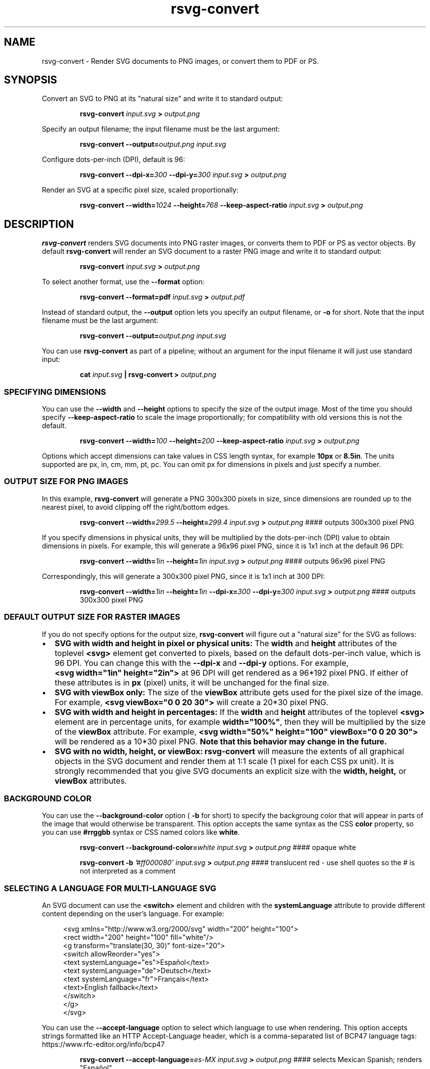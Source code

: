 .\" -*- fill-column:100 -*-
.TH rsvg-convert 1
.SH NAME
rsvg-convert \- Render SVG documents to PNG images, or convert them to PDF or PS.
.SH SYNOPSIS
Convert an SVG to PNG at its "natural size" and write it to standard output:
.P
.RS
.B rsvg-convert
.I input.svg
.B >
.I output.png
.RE
.P
Specify an output filename; the input filename must be the last argument:
.P
.RS
.B rsvg-convert
.BI --output= output.png
.I input.svg
.RE
.P
Configure dots-per-inch (DPI), default is 96:
.P
.RS
.B rsvg-convert
.BI --dpi-x= 300
.BI --dpi-y= 300
.I input.svg
.B >
.I output.png
.RE
.P
Render an SVG at a specific pixel size, scaled proportionally:
.P
.RS
.B rsvg-convert
.BI --width= 1024
.BI --height= 768
.B --keep-aspect-ratio
.I input.svg
.B >
.I output.png
.RE
.P

.SH DESCRIPTION
.BR rsvg-convert
renders SVG documents into PNG raster images, or converts them to PDF or PS as vector objects.
By default
.BR rsvg-convert
will render an SVG document to a raster PNG image and write it to standard output:
.P
.RS
.B rsvg-convert
.I input.svg
.B >
.I output.png
.RE
.P
To select another format, use the
.B --format
option:
.P
.RS
.B rsvg-convert --format=pdf
.I input.svg
.B >
.I output.pdf
.RE
.P
Instead of standard output, the
.B --output
option lets you specify an output filename, or
.B -o
for short. Note that the input filename must be the last argument:
.P
.RS
.B rsvg-convert
.BI --output= output.png
.I input.svg
.RE
.P
You can use
.BR rsvg-convert
as part of a pipeline; without an argument for the input filename it will just use standard input:
.P
.RS
.B cat
.I input.svg
.B |
.B rsvg-convert
.B >
.I output.png
.RE
.P
.SS SPECIFYING DIMENSIONS
You can use the
.B --width
and
.B --height
options to specify the size of the output image.  Most of the time you should specify
.B --keep-aspect-ratio
to scale the image proportionally; for compatibility with old versions this is not the default.
.P
.RS
.B rsvg-convert
.BI --width= 100
.BI --height= 200
.B --keep-aspect-ratio
.I input.svg
.B >
.I output.png
.RE

Options which accept dimensions can take values in CSS length syntax, for example
.B 10px
or \"
.BR 8.5in .
The units supported are px, in, cm, mm, pt, pc.  You can omit px for dimensions in pixels and just specify a number.

.SS OUTPUT SIZE FOR PNG IMAGES

In this example,
.B rsvg-convert
will generate a PNG 300x300 pixels in size, since dimensions are rounded up to the nearest pixel, to avoid
clipping off the right/bottom edges.
.P
.RS
.B rsvg-convert
.BI --width= 299.5
.BI --height= 299.4
.I input.svg
.B >
.I output.png
#### outputs 300x300 pixel PNG
.RE
.P
If you specify dimensions in physical units, they will be multiplied by the dots-per-inch (DPI) value to obtain
dimensions in pixels.  For example, this will generate a 96x96 pixel PNG, since it is 1x1 inch at the default 96\ DPI:
.P
.RS
.B rsvg-convert
.BI --width= 1in
.BI --height= 1in
.I input.svg
.B >
.I output.png
#### outputs 96x96 pixel PNG
.RE
.P
Correspondingly, this will generate a 300x300 pixel PNG, since it is 1x1 inch at 300 DPI:
.P
.RS
.B rsvg-convert
.BI --width= 1in
.BI --height= 1in
.BI --dpi-x= 300
.BI --dpi-y= 300
.I input.svg
.B >
.I output.png
#### outputs 300x300 pixel PNG
.RE

.SS DEFAULT OUTPUT SIZE FOR RASTER IMAGES
If you do not specify options for the output size,
.BR rsvg-convert
will figure out a "natural size" for the SVG as follows:
.IP \(bu 2
.B SVG with width and height in pixel or physical units:
The
.B width
and
.B height
attributes of the toplevel
.B <svg>
element get converted to pixels, based on the default dots-per-inch value, which is 96\ DPI.  You
can change this with the
.B --dpi-x
and
.B --dpi-y
options.  For example,
.B <svg\ width="1in"\ height="2in">
at 96\ DPI will get rendered as a 96*192\ pixel PNG.  If either of these attributes is in
.B
px
(pixel) units, it will be unchanged for the final size.
.IP \(bu 2
.B SVG with viewBox only:
The size of the
.B viewBox
attribute gets used for the pixel size of the image.  For example,
.B <svg viewBox="0 0 20 30">
will create a 20*30\ pixel PNG.
.IP \(bu 2
.B SVG with width and height in percentages:
If the
.B width
and
.B height
attributes of the toplevel
.B <svg>
element are in percentage units, for example
.BR width="100%" ,
then they will be multiplied by the size of the
.B viewBox
attribute.  For example,
.B <svg width="50%" height="100" viewBox="0 0 20 30">
will be rendered as a 10*30\ pixel PNG.
.B Note that this behavior may change in the future.
.IP \(bu 2
.B SVG with no width, height, or viewBox:
.B rsvg-convert
will measure the extents of all graphical objects in the SVG document and render them at 1:1 scale
(1\ pixel for each CSS\ px\ unit).  It is strongly recommended that you give SVG documents an
explicit size with the
.B width, height,
or
.B viewBox
attributes.

.SS BACKGROUND COLOR
You can use the
.B --background-color
option (
.B -b
for short) to specify the backgroung color that will appear in parts of the image that would otherwise
be transparent.  This option accepts the same syntax as the CSS
.B color
property, so you can use
.B #rrggbb
syntax or CSS named colors like
.BR white .

.P
.RS
.B rsvg-convert
.BI --background-color= white
.I input.svg
.B >
.I output.png
#### opaque white
.RE
.P
.RS
.P
.B rsvg-convert
.B -b
.I '#ff000080'
.I input.svg
.B >
.I output.png
#### translucent red - use shell quotes so the # is not interpreted as a comment
.RE

.SS SELECTING A LANGUAGE FOR MULTI-LANGUAGE SVG

An SVG document can use the
.B <switch>
element and children with the
.B systemLanguage
attribute to provide different content depending on the user's language.  For example:
.P
.in +4n
.EX
<svg xmlns="http://www.w3.org/2000/svg" width="200" height="100">
  <rect width="200" height="100" fill="white"/>
  <g transform="translate(30, 30)" font-size="20">
    <switch allowReorder="yes">
      <text systemLanguage="es">Español</text>
      <text systemLanguage="de">Deutsch</text>
      <text systemLanguage="fr">Français</text>
      <text>English fallback</text>
    </switch>
  </g>
</svg>
.EE
.in
.P
You can use the
.B --accept-language
option to select which language to use when rendering.  This option accepts strings formatted like
an HTTP Accept-Language header, which is a comma-separated list of BCP47 language tags:
https://www.rfc-editor.org/info/bcp47

.P
.RS
.B rsvg-convert
.BI --accept-language= es-MX
.I input.svg
.B >
.I output.png
#### selects Mexican Spanish; renders "Español".
.RE
.P

.SS USER STYLESHEET

You can include an extra CSS stylesheet to be used when rendering an SVG document.  The stylesheet
will have the CSS user origin, while styles declared in the SVG document will have the CSS author
origin.  This means your extra stylesheet's styles will override or augment the ones in the document, unless the document has
.B !important
in its styles.
.P
.RS
.B rsvg-convert
.BI --stylesheet= extra-styles.css
.I input.svg
.B >
.I output.png
.RE
.P

For example, if this is
.IR input.svg :
.P
.in +4n
.EX
 <svg xmlns="http://www.w3.org/2000/svg" width="100" height="100">
   <rect width="200" height="100" fill="white"/>

   <rect class="recolorable" x="10" y="10" width="50" height="50" fill="red"/>

   <text x="10" y="80" font-size="20" fill="currentColor">Hello</text>
 </svg>
.EE
.in
.P
And this is
.IR extra-styles.css :
.P
.in +4n
.EX
 \.recolorable { fill: blue; }

 * { color: green; }
.EE
.in
.P
Then the PNG created by the command above will have these elements:
.IP \(bu 2
A blue square instead of a red one, because of the selector for the the
.B recolorable
class.
.IP \(bu 2
Text in green, since a fill with
.B currentColor
gets substituted to the value of the
.B color
property, and the
.B *
selector applies to all elements.


.SH OPTIONS
.TP
.I "\-d \-\-dpi-x number"
Set the X resolution of the image in pixels per inch.  RSVG's current default is 96\ DPI.
.TP
.I "\-p \-\-dpi-y number"
Set the Y resolution of the image in pixels per inch.  RSVG's current default is 96\ DPI.
.TP
.I "\-x \-\-x\-zoom number"
X Zoom factor, as a percentage.  If unspecified, 1.0 is used as the default.
.TP
.I "\-y \-\-y\-zoom number"
Y Zoom factor, as a percentage.  If unspecified, 1.0 is used as the default.
.TP
.I "\-z \-\-zoom number"
Zoom factor, as a percentage.  If unspecified, 1.0 is used as the default.
.TP
.I "\-w \-\-width length"
Specify how wide you wish the image to be.  If unspecified, the natural width of the image is used
as the default.  See the section "SPECIFYING DIMENSIONS" above for details.
.TP
.I "\-h \-\-height integer"
Specify how tall you wish the image to be.  If unspecified, the natural height of the image is used
as the default.  See the section "SPECIFYING DIMENSIONS" above for details.
.TP
.I "\-f \-\-format [png, pdf, ps, eps, svg]"
Specify the output format you wish the image to be saved in.  If unspecified, PNG is used as the
default.
.TP
.I "\-o \-\-output filename"
Specify the output filename.  If unspecified, outputs to stdout.
.TP
.I "\-i \-\-export-id object-id"
Allows to specify an SVG object that should be exported. If unspecified, all objects will be
exported.
.TP
.I "\-a \-\-keep-aspect-ratio"
Specify that the aspect ratio is to be preserved.  If unspecified, aspect ratio will not be
preserved.
.TP
.I "\-b \-\-background-color [black, white, #abccee, #aaa...]"
Specify the background color.  If unspecified, none is used as the default.
.TP
.I "\-s \-\-stylesheet filename"
Filename of a CSS stylesheet.
.TP
.I "\-l \-\-accept-language [es-MX,fr,en]"
Specify which languages will be used for SVG documents with multiple languages.  The string is
formatted like an HTTP Accept-Language header, which is a comma-separated list of BCP47 language
tags: https://www.rfc-editor.org/info/bcp47
.TP
.I "\-u \-\-unlimited"
The SVG parser has some guards designed to mitigate large CPU or memory consumption in the face of
malicious XML.  It may also refuse to resolve URIs used to embed image data.  If you are running
into such issues when converting a SVG, this option allows to turn off these guards.
.TP
.I "\-\-keep-image-data"
Include the original, compressed images in the final output, rather than uncompressed RGB data. This
is the default behavior for PDF and (E)PS output.
.TP
.I "\-\-no-keep-image-data"
Do not include the original, compressed images but instead embed uncompressed RGB date in PDF or
(E)PS output. This will most likely result in larger documents that are slower to read.
.TP
.I "\-v \-\-version"
Display what version of rsvg this is.
.SH ENVIRONMENT VARIABLES
.TP
.I "SOURCE_DATE_EPOCH"
If the selected output format is PDF, this variable can be used to control the CreationDate in the
PDF file.  This is useful for reproducible output.  The environment variable must be set to a
decimal number corresponding to a UNIX timestamp, defined as the number of seconds, excluding leap
seconds, since 01 Jan 1970 00:00:00 UTC.  The specification for this can be found at
https://reproducible-builds.org/specs/source-date-epoch/
.SH MORE INFORMATION
https://gitlab.gnome.org/GNOME/librsvg
https://wiki.gnome.org/Projects/LibRsvg

http://www.w3.org/TR/SVG11/
http://www.w3.org/TR/SVG2

http://www.gnome.org/
.SH "AUTHORS"
Dom Lachowicz (cinamod@hotmail.com), Caleb Moore (c.moore@student.unsw.edu.au), Federico
Mena-Quintero (federico@gnome.org), and a host of others.
